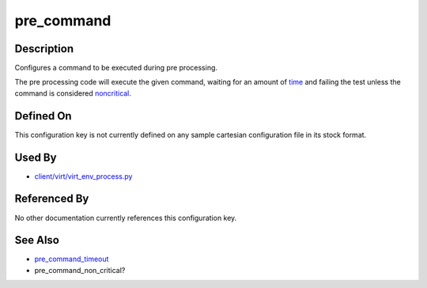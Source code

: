 
pre\_command
============

Description
-----------

Configures a command to be executed during pre processing.

The pre processing code will execute the given command, waiting for an
amount of `time <pre_command_timeout>`_ and failing the test unless
the command is considered `noncritical <pre_command_noncritical>`_.

Defined On
----------

This configuration key is not currently defined on any sample cartesian
configuration file in its stock format.

Used By
-------

-  `client/virt/virt\_env\_process.py <https://github.com/autotest/autotest/blob/master/client/virt/virt_env_process.py>`_

Referenced By
-------------

No other documentation currently references this configuration key.

See Also
--------

-  `pre\_command\_timeout <CartesianConfigReference-KVM-pre_command_timeout.html>`_
-  pre\_command\_non\_critical?
